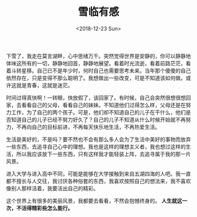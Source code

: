#+TITLE: 雪临有感
#+DATE: <2018-12-23 Sun>
#+TAGS[]: 随笔

下雪了，我走在莫言湖畔，心中思绪万千。突然觉得世界是安静的，你可以静静地体味这所有的一切，静静地回首，静静地展望。看着时光流逝，看着前路茫茫，看着斗转星移。自己已不是年少时，何时自己也需要思考未来。当年那个傻傻的自己依然存在，只是变得不那么聪明了。我想做出一些改变，可是不知道该如何做。或许这就是青春，这就是迷茫。

时间过得真快啊！一转眼，快放假了，该回家了。有时候，自己会突然很想很想回家，去看看自己的父母，看看自己的妹妹。不知道他们过得怎么样，父母还是在努力工作，为了自己的两个孩子。可是，他们却不知道自己的儿子在干什么，他们是否知道自己的儿子已经不努力好久了？自己的儿子不知道从什么时候开始就不再努力，不再向自己的目标前进，不再每天快乐地生活，不再热爱生活。

生活是美好的，不是吗？要不然也不会有那么多人会为了生活中美好的事物而放弃一些东西，去追寻自己心中的理想。我也是这样的理想主义者，我也想过这样的生活，所以我应该放下一些东西，只有这样我才能轻装上阵，去追寻属于我的那一片风景。

进入大学与进入高中不同，可能是能够在大学接触到来自五湖四海的人吧。我一直都不擅长与人交往，我讨厌各种俗套的东西，我喜欢按照自己的想法来，我不喜欢像别人那样活着，我要活出自己的精彩。

这个世界上有很多的美丽风景，我都要去看看，不然会抱憾终身的。
*人生就这一次，不活得精彩些怎么能行。*
